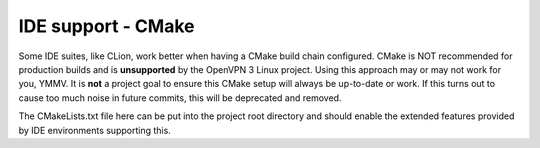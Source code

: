 IDE support - CMake
===================

Some IDE suites, like CLion, work better when having a CMake build chain
configured.  CMake is NOT recommended for production builds and is
**unsupported** by the OpenVPN 3 Linux project.  Using this approach may
or may not work for you, YMMV.  It is **not** a project goal to ensure this
CMake setup will always be up-to-date or work.  If this turns out to cause
too much noise in future commits, this will be deprecated and removed.

The CMakeLists.txt file here can be put into the project root directory and
should enable the extended features provided by IDE environments supporting
this.

